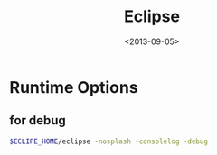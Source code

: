 #+TITLE: Eclipse
#+DATE: <2013-09-05>

* Runtime Options

** for debug

#+BEGIN_SRC sh
$ECLIPE_HOME/eclipse -nosplash -consolelog -debug
#+END_SRC
